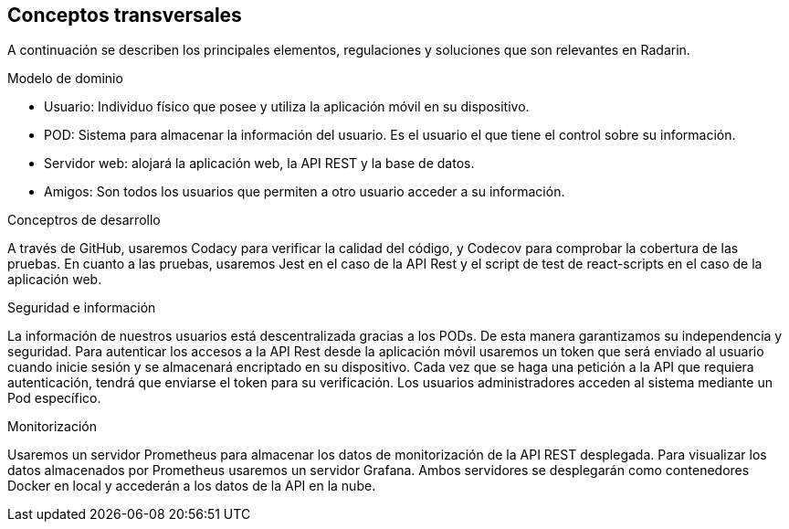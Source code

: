 [[section-concepts]]
== Conceptos transversales

A continuación se describen los principales elementos, regulaciones y soluciones que son relevantes en Radarin.

.Modelo de dominio
* Usuario: Individuo físico que posee y utiliza la aplicación móvil en su dispositivo.
* POD: Sistema para almacenar la información del usuario. Es el usuario el que tiene el control sobre su información.
* Servidor web: alojará la aplicación web, la API REST y la base de datos.
* Amigos: Son todos los usuarios que permiten a otro usuario acceder a su información.

.Conceptros de desarrollo
A través de GitHub, usaremos Codacy para verificar la calidad del código, y Codecov para comprobar la cobertura de las pruebas.
En cuanto a las pruebas, usaremos Jest en el caso de la API Rest y el script de test de react-scripts en el caso de la aplicación web.

.Seguridad e información
La información de nuestros usuarios está descentralizada gracias a los PODs. De esta manera garantizamos su independencia y seguridad.
Para autenticar los accesos a la API Rest desde la aplicación móvil usaremos un token que será enviado al usuario cuando inicie sesión y se almacenará encriptado en su dispositivo. Cada vez que se haga una petición a la API que requiera autenticación, tendrá que enviarse el token para su verificación. 
Los usuarios administradores acceden al sistema mediante un Pod específico.

.Monitorización
Usaremos un servidor Prometheus para almacenar los datos de monitorización de la API REST desplegada. Para visualizar los datos almacenados por Prometheus usaremos un servidor Grafana. Ambos servidores se desplegarán como contenedores Docker en local y accederán a los datos de la API en la nube.
